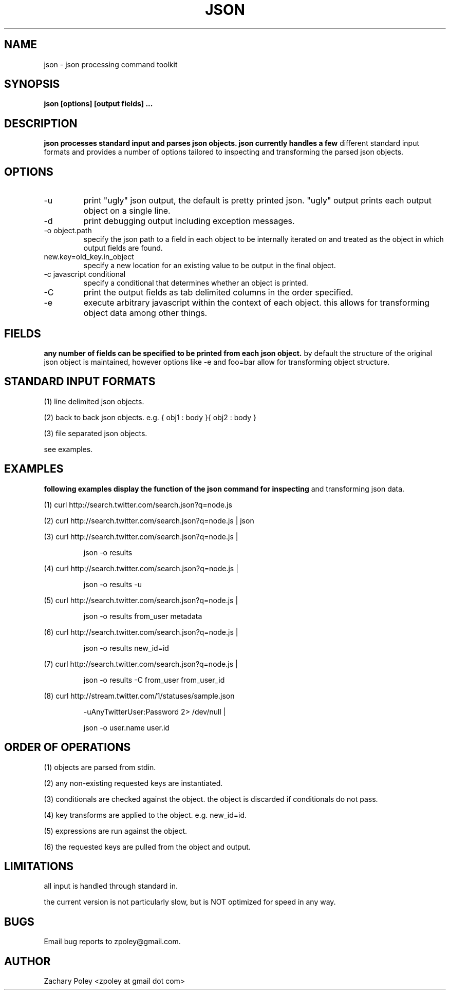 .\" Process this file with
.\" groff -man -Tascii json.man
.\"
.TH JSON 1 "OCTOBER 2010" JSON
.SH NAME
json \- json processing command toolkit
.SH SYNOPSIS
.B json [options] [output fields]
.B ...
.SH DESCRIPTION
.B
.\"json processes the named input files (or standard input if no files are named) 
.\"and parses json objects. json handles a number of 
.\"different standard input formats. 
json processes standard input and parses json objects. json currently handles a few 
different standard input formats and provides a number of options tailored to 
inspecting and transforming the parsed json objects.
.\"all files are processed in the order specified.
.SH OPTIONS
.\".IP -f
.\"file or glob to process as input.
.IP -u
print "ugly" json output, the default is pretty printed json. 
"ugly" output prints each output object on a single line.
.IP -d
print debugging output including exception messages.
.IP "-o object.path"
specify the json path to a field in each object to be internally iterated on 
and treated as the object in which output fields are found.
.IP "new.key=old_key.in_object"
specify a new location for an existing value to be output in the final object.
.IP "-c javascript conditional"
specify a conditional that determines whether an object is printed.
.IP "-C"
print the output fields as tab delimited columns in the order specified.
.IP "-e \"javascript expression\""
execute arbitrary javascript within the context of each object. this allows for 
transforming object data among other things.
\.".IP -k
\."print all keys of the first parsed object.
.SH FIELDS
.B
any number of fields can be specified to be printed from each json object.
by default the structure of the original json object is maintained, however options
like -e and foo=bar allow for transforming object structure.
.SH STANDARD INPUT FORMATS
.P
(1) line delimited json objects.
.P
(2) back to back json objects. e.g. { obj1 : body }{ obj2 : body }
.P
(3) file separated json objects.
.P
see examples.
.SH EXAMPLES
.B
following examples display the function of the json command for inspecting 
and transforming json data.
.P
(1) curl http://search.twitter.com/search.json?q=node.js
.P
(2) curl http://search.twitter.com/search.json?q=node.js | json
.P
(3) curl http://search.twitter.com/search.json?q=node.js | 
.IP
json -o results
.P
(4) curl http://search.twitter.com/search.json?q=node.js | 
.IP
json -o results -u
.P
(5) curl http://search.twitter.com/search.json?q=node.js | 
.IP
json -o results from_user metadata
.P
(6) curl http://search.twitter.com/search.json?q=node.js | 
.IP
json -o results new_id=id
.P
(7) curl http://search.twitter.com/search.json?q=node.js | 
.IP
json -o results -C from_user from_user_id
.P
(8) curl http://stream.twitter.com/1/statuses/sample.json
.IP
-uAnyTwitterUser:Password 2> /dev/null |
.IP
json -o user.name user.id
.SH ORDER OF OPERATIONS
.P
(1) objects are parsed from stdin.
.P
(2) any non-existing requested keys are instantiated.
.P
(3) conditionals are checked against the object. the object is discarded if 
conditionals do not pass. 
.P
(4) key transforms are applied to the object. e.g. new_id=id.
.P
(5) expressions are run against the object.
.P
(6) the requested keys are pulled from the object and output.
.SH LIMITATIONS
.P
all input is handled through standard in.  
.P
the current version is not particularly slow, but is NOT optimized for 
speed in any way.
.SH BUGS
Email bug reports to zpoley@gmail.com.
.SH AUTHOR
Zachary Poley <zpoley at gmail dot com>
